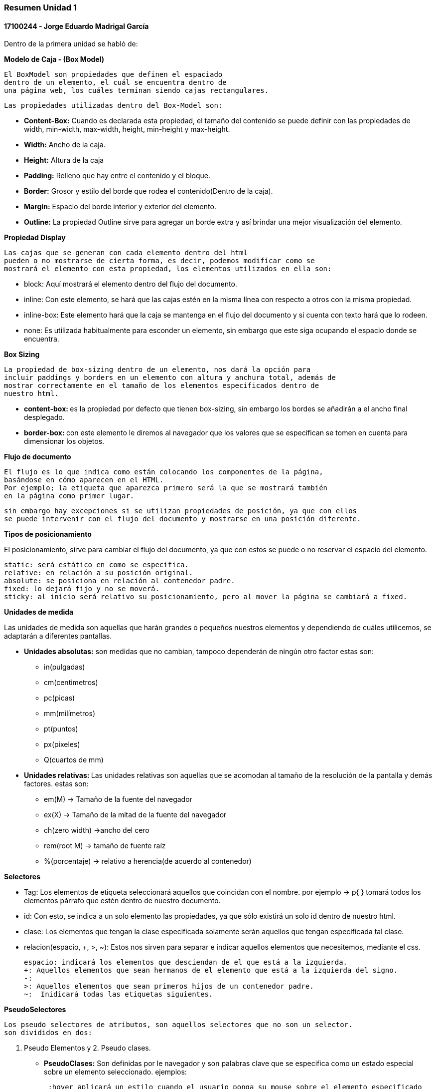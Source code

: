 

=== Resumen Unidad 1
==== 17100244 - Jorge Eduardo Madrigal García

Dentro de la primera unidad se habló de:


**Modelo de Caja - (Box Model)**

 El BoxModel son propiedades que definen el espaciado
 dentro de un elemento, el cuál se encuentra dentro de
 una página web, los cuáles terminan siendo cajas rectangulares.

 Las propiedades utilizadas dentro del Box-Model son:

 * **Content-Box:** Cuando es declarada esta propiedad, el tamaño del
   contenido se puede definir con las propiedades de width,
   min-width, max-width, height, min-height y max-height.
 * **Width:** Ancho de la caja.
 * **Height:** Altura de la caja
 * **Padding:** Relleno que hay entre el contenido y el bloque.
 * **Border:** Grosor y estilo del borde que rodea el contenido(Dentro de la caja).
 * **Margin:** Espacio del borde interior y exterior del elemento.
 * **Outline:** La propiedad Outline sirve para agregar un borde extra y así
    brindar una mejor visualización del elemento.

**Propiedad Display**

 Las cajas que se generan con cada elemento dentro del html
 pueden o no mostrarse de cierta forma, es decir, podemos modificar como se
 mostrará el elemento con esta propiedad, los elementos utilizados en ella son:

 * block: Aquí mostrará el elemento dentro del flujo del documento.
 * inline: Con este elemento, se hará que las cajas estén en la misma línea con
 respecto a otros con la misma propiedad.
 * inline-box: Este elemento hará que la caja se mantenga en el flujo del
 documento y si cuenta con texto hará que lo rodeen.
 * none: Es utilizada habitualmente para esconder un elemento, sin embargo que
 este siga ocupando el espacio donde se encuentra.

**Box Sizing**

 La propiedad de box-sizing dentro de un elemento, nos dará la opción para
 incluir paddings y borders en un elemento con altura y anchura total, además de
 mostrar correctamente en el tamaño de los elementos especificados dentro de
 nuestro html.

 * **content-box: ** es la propiedad por defecto que tienen box-sizing, sin embargo los
 bordes se añadirán a el ancho final desplegado.

 * **border-box: ** con este elemento le diremos al navegador que los valores que
 se especifican se tomen en cuenta para dimensionar los objetos.

**Flujo de documento**

 El flujo es lo que indica como están colocando los componentes de la página,
 basándose en cómo aparecen en el HTML.
 Por ejemplo; la etiqueta que aparezca primero será la que se mostrará también
 en la página como primer lugar.

 sin embargo hay excepciones si se utilizan propiedades de posición, ya que con ellos
 se puede intervenir con el flujo del documento y mostrarse en una posición diferente.

**Tipos de posicionamiento**

El posicionamiento, sirve para cambiar el flujo del documento, ya que con estos se puede o
 no reservar el espacio del elemento.

 static: será estático en como se especifica.
 relative: en relación a su posición original.
 absolute: se posiciona en relación al contenedor padre.
 fixed: lo dejará fijo y no se moverá.
 sticky: al inicio será relativo su posicionamiento, pero al mover la página se cambiará a fixed.

**Unidades de medida**

Las unidades de medida son aquellas que harán grandes o pequeños nuestros elementos
y dependiendo de cuáles utilicemos, se adaptarán a diferentes pantallas.

* **Unidades absolutas:** son medidas que no cambian, tampoco dependerán de ningún otro factor
estas son:
  - in(pulgadas)
  - cm(centimetros)
  - pc(picas)
  - mm(milímetros)
  - pt(puntos)
  - px(pixeles)
  - Q(cuartos de mm)

* **Unidades relativas: **
Las unidades relativas son aquellas que se acomodan al tamaño de la resolución
de la pantalla y demás factores.
estas son:

- em(M) -> Tamaño de la fuente del navegador
- ex(X) -> Tamaño de la mitad de la fuente del navegador
- ch(zero width) ->ancho del cero
- rem(root M) -> tamaño de fuente raíz
- %(porcentaje) -> relativo a herencia(de acuerdo al contenedor)

**Selectores**

- Tag: Los elementos de etiqueta seleccionará aquellos que coincidan con el
nombre. por ejemplo -> p{ } tomará todos los elementos párrafo que estén dentro
de nuestro documento.
- id: Con esto, se indica a un solo elemento las propiedades, ya que sólo existirá
un solo id dentro de nuestro html.
- clase: Los elementos que tengan la clase especificada solamente serán aquellos
que tengan especificada tal clase.
- relacion(espacio, +, >, ~): Estos nos sirven para separar e indicar aquellos
elementos que necesitemos, mediante el css.

 espacio: indicará los elementos que desciendan de el que está a la izquierda.
 +: Aquellos elementos que sean hermanos de el elemento que está a la izquierda del signo.
 -:
 >: Aquellos elementos que sean primeros hijos de un contenedor padre.
 ~:  Inidicará todas las etiquetas siguientes.

**PseudoSelectores**

 Los pseudo selectores de atributos, son aquellos selectores que no son un selector.
 son divididos en dos:

  1. Pseudo Elementos y 2. Pseudo clases.

- **PseudoClases:**  Son definidas por le navegador y son palabras clave que se
especifica como un estado especial sobre un elemento seleccionado. ejemplos:

 :hover aplicará un estilo cuando el usuario ponga su mouse sobre el elemento especificado
por el selector.

 :active represent un elemento que el usuario activa, como botones, sin embargo será
 ignorado si hay otras pseudoclases posteriores, esto se rige por el orden LVHA(Link, Visited, Hover, Active).

 :disabled indica que cualquier elemento con esta pseudoclase será ignorado. puede aplicarse
 para pasar del estado activo a desactivado.

 :fullscreen será un elemento que se muestra cuando el navegador está única y exclusivamente en modo de pantalla completa.

 :checked se utilizará para cualquier radio input, checkbox u option, y funcionará para marcar un elemento que esté activado.

- **Pseudo elementos:**

 ::first-letter tomará la primera letra del texto donde se utilice.

 ::first-line tomará la primera línea del texto donde se utilice.

 ::before será aquello que hará el elemento "antes" de.

 ::after será aquello que hará el elemento "después" de.


**Cascada**

 El modelo de cascada, es la forma o reglas que indicarán cuál propiedad se mostrará
 al ponerla dentro de nuestro código.

 Este modelo de cascada indica que, siempre prevalecerá la última regla definida, la cuál mezclará y sobreescribirá
 cualquier anterior.

Por ejemplo:

[source,css]
div {
  color: red;
  padding: 8px;
 }
div {
  color: blue;
  background-color:grey;
 }

Lo que hará en lo anterior será una unión de ambos, tomando como principal la última propiedad definida.
ignorando así el color rojo y poniendo el color azul, con las demás propiedades activas.

 esto va de la mano con la importancia, ya que existen varios tipos de hojas de estilos, los cuáles tomará el navegador dependiendo
 de su valor.

**importancia, siendo el número 1 el mayor.**
|===
|Importancia| tipo de hoja| descripción
|3
|Navegador
|son aquellos estilos que aplica el navegador por defecto.
|2
|Estilos de usuario
|son las hojas de estilos que el usuario agrega.
|1
|CSS de autor
|son los estilos que indica dentro de la página el autor del sitio web.
|===

Existe también una excepción a esto, se trata de una regla llamada **!important**. Esta regla lo que hará es ignorar
cualquier otra parecida y se aplicará ella, pero si una propiedad con !important está declarada en el nivel 2 y nivel 1, tomará como prioridad
aquella del nivel 2.


**Especificidad**

 La especificidad es la importancia que tenga una declaración css. Cuando hay varios elementos
 con la misma especificidad, se tomará el último declarado en el css.

 El orden de importancia es el siguiente de menor a mayor especificidad(peso/importancia)
 - selectores de título y pseudo-Elementos
 - selectores de clase, atributos y pseudo-clases
 - selectores de ID.


|===
|1000|100|10|1
|===

* elementos o pseudo elemento: valor 1
* clases, pseudo-clases o atributos: valor 10
* id: valor 100
* elementos declarados desde style en el html: valor 1000

Con esto, podremos hacer una suma o determinar cuál propiedad se aplicará
en nuestro código. Entonces, su valor de importancia se determinará por la suma de cada elemento; por eso se ordenan de mayor a menor, para
poder calcularlo mejor.


Por ejemplo:
[source,css]
#nav .selected a:hover{
color: blue;
}

El código anterior tendrá un peso de:
|===
|0|1|2|1
|===

121 tal y como se muestra en la tabla, ya que presenta una clase + pseudoclase
(.selected :hover = 10+10 -> 20), un id(#nav = 100) y un elemento(a = 1)

sin embargo, como se explicó en el bloque anterior, si se agrega una regla **!important** a nuestro código, el navegador tomará
como preferencia tal grupo de elementos por encima de los demás.
